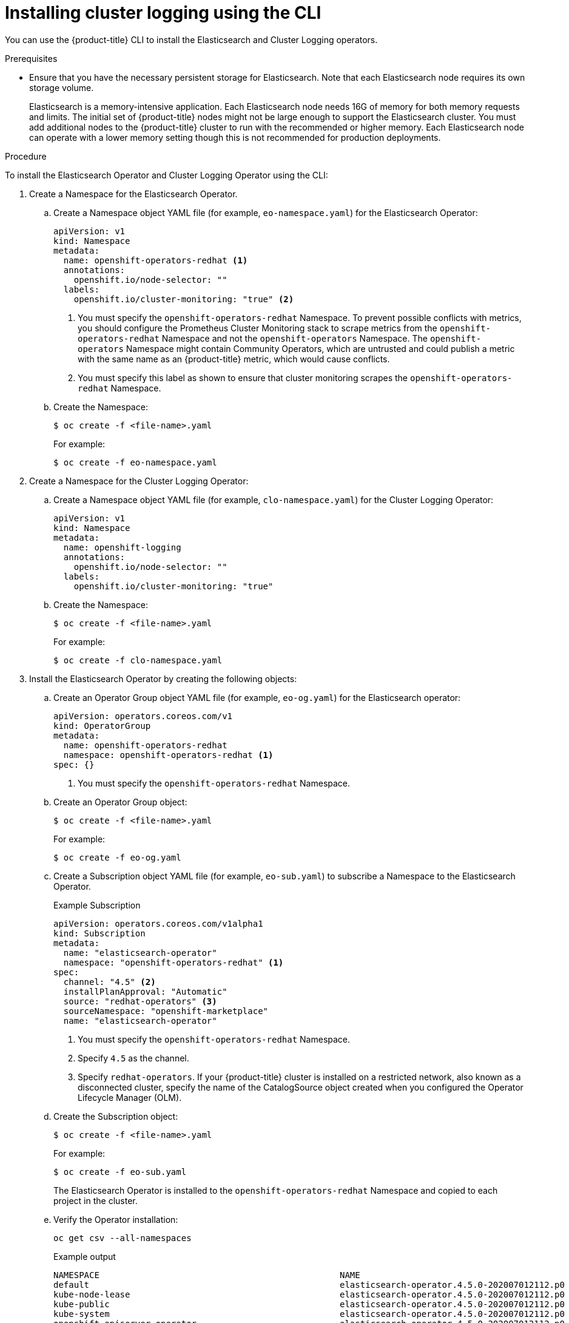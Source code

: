 // Module included in the following assemblies:
//
// * logging/cluster-logging-deploying.adoc

[id="cluster-logging-deploy-cli_{context}"]
= Installing cluster logging using the CLI

You can use the {product-title} CLI to install the Elasticsearch and Cluster Logging operators.

.Prerequisites

* Ensure that you have the necessary persistent storage for Elasticsearch. Note that each Elasticsearch node
requires its own storage volume.
+
Elasticsearch is a memory-intensive application. Each Elasticsearch node needs 16G of memory for both memory requests and limits.
The initial set of {product-title} nodes might not be large enough to support the Elasticsearch cluster. You must add additional nodes to the
{product-title} cluster to run with the recommended or higher memory. Each Elasticsearch node can operate with a lower
memory setting though this is not recommended for production deployments.

.Procedure

To install the Elasticsearch Operator and Cluster Logging Operator using the CLI:

. Create a Namespace for the Elasticsearch Operator.

.. Create a Namespace object YAML file (for example, `eo-namespace.yaml`) for the Elasticsearch Operator:
+
[source,yaml]
----
apiVersion: v1
kind: Namespace
metadata:
  name: openshift-operators-redhat <1>
  annotations:
    openshift.io/node-selector: ""
  labels:
    openshift.io/cluster-monitoring: "true" <2>
----
<1> You must specify the `openshift-operators-redhat` Namespace. To prevent
possible conflicts with metrics, you should configure the Prometheus Cluster
Monitoring stack to scrape metrics from the `openshift-operators-redhat`
Namespace and not the `openshift-operators` Namespace. The `openshift-operators`
Namespace might contain Community Operators, which are untrusted and could publish
a metric with the same name as an {product-title} metric, which would cause
conflicts.
<2> You must specify this label as shown to ensure that cluster monitoring
scrapes the `openshift-operators-redhat` Namespace.

.. Create the Namespace:
+
[source,terminal]
----
$ oc create -f <file-name>.yaml
----
+
For example:
+
[source,terminal]
----
$ oc create -f eo-namespace.yaml
----

. Create a Namespace for the Cluster Logging Operator:

.. Create a Namespace object YAML file (for example, `clo-namespace.yaml`) for the Cluster Logging Operator:
+
[source,yaml]
----
apiVersion: v1
kind: Namespace
metadata:
  name: openshift-logging
  annotations:
    openshift.io/node-selector: ""
  labels:
    openshift.io/cluster-monitoring: "true"
----

.. Create the Namespace:
+
[source,terminal]
----
$ oc create -f <file-name>.yaml
----
+
For example:
+
[source,terminal]
----
$ oc create -f clo-namespace.yaml
----

. Install the Elasticsearch Operator by creating the following objects:

.. Create an Operator Group object YAML file (for example, `eo-og.yaml`) for the Elasticsearch operator:
+
[source,yaml]
----
apiVersion: operators.coreos.com/v1
kind: OperatorGroup
metadata:
  name: openshift-operators-redhat
  namespace: openshift-operators-redhat <1>
spec: {}
----
<1> You must specify the `openshift-operators-redhat` Namespace.

.. Create an Operator Group object:
+
[source,terminal]
----
$ oc create -f <file-name>.yaml
----
+
For example:
+
[source,terminal]
----
$ oc create -f eo-og.yaml
----

.. Create a Subscription object YAML file (for example, `eo-sub.yaml`) to
subscribe a Namespace to the Elasticsearch Operator.
+
.Example Subscription
[source,yaml]
----
apiVersion: operators.coreos.com/v1alpha1
kind: Subscription
metadata:
  name: "elasticsearch-operator"
  namespace: "openshift-operators-redhat" <1>
spec:
  channel: "4.5" <2>
  installPlanApproval: "Automatic"
  source: "redhat-operators" <3>
  sourceNamespace: "openshift-marketplace"
  name: "elasticsearch-operator"
----
<1> You must specify the `openshift-operators-redhat` Namespace.
<2> Specify `4.5` as the channel.
<3> Specify `redhat-operators`. If your {product-title} cluster is installed on a restricted network, also known as a disconnected cluster,
specify the name of the CatalogSource object created when you configured the Operator Lifecycle Manager (OLM).

.. Create the Subscription object:
+
[source,terminal]
----
$ oc create -f <file-name>.yaml
----
+
For example:
+
[source,terminal]
----
$ oc create -f eo-sub.yaml
----
+
The Elasticsearch Operator is installed to the `openshift-operators-redhat` Namespace and copied to each project in the cluster.

.. Verify the Operator installation:
+
[source,terminal]
----
oc get csv --all-namespaces
----
+
.Example output
[source,terminal]
----
NAMESPACE                                               NAME                                            DISPLAY                  VERSION               REPLACES   PHASE
default                                                 elasticsearch-operator.4.5.0-202007012112.p0    Elasticsearch Operator   4.5.0-202007012112.p0               Succeeded
kube-node-lease                                         elasticsearch-operator.4.5.0-202007012112.p0    Elasticsearch Operator   4.5.0-202007012112.p0               Succeeded
kube-public                                             elasticsearch-operator.4.5.0-202007012112.p0    Elasticsearch Operator   4.5.0-202007012112.p0               Succeeded
kube-system                                             elasticsearch-operator.4.5.0-202007012112.p0    Elasticsearch Operator   4.5.0-202007012112.p0               Succeeded
openshift-apiserver-operator                            elasticsearch-operator.4.5.0-202007012112.p0    Elasticsearch Operator   4.5.0-202007012112.p0               Succeeded
openshift-apiserver                                     elasticsearch-operator.4.5.0-202007012112.p0    Elasticsearch Operator   4.5.0-202007012112.p0               Succeeded
openshift-authentication-operator                       elasticsearch-operator.4.5.0-202007012112.p0    Elasticsearch Operator   4.5.0-202007012112.p0               Succeeded
openshift-authentication                                elasticsearch-operator.4.5.0-202007012112.p0    Elasticsearch Operator   4.5.0-202007012112.p0               Succeeded
...
----
+
There should be an Elasticsearch Operator in each Namespace. The version number might be different than shown.

. Install the Cluster Logging Operator by creating the following objects:

.. Create an Operator Group object YAML file (for example, `clo-og.yaml`) for the Cluster Logging operator:
+
[source,yaml]
----
apiVersion: operators.coreos.com/v1
kind: OperatorGroup
metadata:
  name: cluster-logging
  namespace: openshift-logging <1>
spec:
  targetNamespaces:
  - openshift-logging <1>
----
<1> You must specify the `openshift-logging` Namespace.

.. Create an Operator Group object:
+
[source,terminal]
----
$ oc create -f <file-name>.yaml
----
+
For example:
+
[source,terminal]
----
$ oc create -f clo-og.yaml
----

.. Create a Subscription object YAML file (for example, `clo-sub.yaml`) to
subscribe a Namespace to the Cluster Logging Operator.
+
[source,yaml]
----
apiVersion: operators.coreos.com/v1alpha1
kind: Subscription
metadata:
  name: cluster-logging
  namespace: openshift-logging <1>
spec:
  channel: "4.5" <2>
  name: cluster-logging
  source: redhat-operators <3>
  sourceNamespace: openshift-marketplace
----
<1> You must specify the `openshift-logging` Namespace.
<2> Specify `4.5` as the channel.
<3> Specify `redhat-operators`. If your OpenShift Container Platform cluster is installed on a restricted network, also known as a disconnected cluster, specify the name of the CatalogSource object you created when you configured the Operator Lifecycle Manager (OLM).
+
[source,terminal]
----
$ oc create -f <file-name>.yaml
----
+
For example:
+
[source,terminal]
----
$ oc create -f clo-sub.yaml
----
+
The Cluster Logging Operator is installed to the `openshift-logging` Namespace.

.. Verify the Operator installation.
+
There should be a Cluster Logging Operator in the `openshift-logging` Namespace. The Version number might be different than shown.
+
[source,terminal]
----
oc get csv -n openshift-logging
----
+
.Example output
[source,terminal]
----
NAMESPACE                                               NAME                                         DISPLAY                  VERSION               REPLACES   PHASE
...
openshift-logging                                       clusterlogging.4.5.0-202007012112.p0         Cluster Logging          4.5.0-202007012112.p0              Succeeded
...
----

. Create a Cluster Logging instance:

.. Create an instance object YAML file (for example, `clo-instance.yaml`) for the Cluster Logging Operator:
+
[NOTE]
====
This default Cluster Logging configuration should support a wide array of environments. Review the topics on tuning and
configuring the Cluster Logging components for information on modifications you can make to your Cluster Logging cluster.
====
+
ifdef::openshift-dedicated[]
[source,yaml]
----
apiVersion: "logging.openshift.io/v1"
kind: "ClusterLogging"
metadata:
  name: "instance"
  namespace: "openshift-logging"
spec:
  managementState: "Managed"
  logStore:
    type: "elasticsearch"
    retentionPolicy:
      application:
        maxAge: 1d
      infra:
        maxAge: 7d
      audit:
        maxAge: 7d
    elasticsearch:
      nodeCount: 3
      storage:
        storageClassName: gp2
        size: "200Gi"
      redundancyPolicy: "SingleRedundancy"
      nodeSelector:
        node-role.kubernetes.io/worker: ""
      resources:
        request:
          memory: 8G
  visualization:
    type: "kibana"
    kibana:
      replicas: 1
      nodeSelector:
        node-role.kubernetes.io/worker: ""
  curation:
    type: "curator"
    curator:
      schedule: "30 3 * * *"
      nodeSelector:
        node-role.kubernetes.io/worker: ""
  collection:
    logs:
      type: "fluentd"
      fluentd: {}
      nodeSelector:
        node-role.kubernetes.io/worker: ""
----
endif::[]

ifdef::openshift-enterprise,openshift-webscale,openshift-origin[]
[source,yaml]
----
apiVersion: "logging.openshift.io/v1"
kind: "ClusterLogging"
metadata:
  name: "instance" <1>
  namespace: "openshift-logging"
spec:
  managementState: "Managed"  <2>
  logStore:
    type: "elasticsearch"  <3>
    retentionPolicy: <4>
      application:
        maxAge: 1d
      infra:
        maxAge: 7d
      audit:
        maxAge: 7d
    elasticsearch:
      nodeCount: 3 <5>
      storage:
        storageClassName: "<storage-class-name>" <6>
        size: 200G
      redundancyPolicy: "SingleRedundancy"
  visualization:
    type: "kibana"  <7>
    kibana:
      replicas: 1
  curation:
    type: "curator"
    curator:
      schedule: "30 3 * * *" <8>
  collection:
    logs:
      type: "fluentd"  <9>
      fluentd: {}
----
<1> The name must be `instance`.
<2> The cluster logging management state. In some cases, if you change the cluster logging defaults, you must set this to `Unmanaged`.
However, an unmanaged deployment does not receive updates until cluster logging is placed back into a managed state. Placing a deployment back into a managed state might revert any modifications you made.
<3> Settings for configuring Elasticsearch. Using the Custom Resource (CR), you can configure shard replication policy and persistent storage.
<4> Specify the length of time that Elasticsearch should retain each log source. Enter an integer and a time designation: weeks(w), hours(h/H), minutes(m) and seconds(s). For example, `7d` for seven days. Logs older than the `maxAge` are deleted. You must specify a retention policy for each log source or the Elasticsearch indices will not be created for that source.
<5> Specify the number of Elasticsearch nodes. See the note that follows this list.
<6> Enter the name of an existing StorageClass for Elasticsearch storage. For best performance, specify a StorageClass that allocates block storage.
<7> Settings for configuring Kibana. Using the CR, you can scale Kibana for redundancy and configure the CPU and memory for your Kibana pods. For more information, see *Configuring Kibana*.
<8> Settings for configuring the Curator schedule. Curator is used to remove data that is in the Elasticsearch index format prior to {product-title} 4.5 and will be removed in a later release.
<9> Settings for configuring Fluentd. Using the CR, you can configure Fluentd CPU and memory limits. For more information, see *Configuring Fluentd*.
+
[NOTE]
+
====
The maximum number of Elasticsearch master nodes is three. If you specify a `nodeCount` greater than `3`, {product-title} creates three Elasticsearch nodes that are Master-eligible nodes, with the master, client, and data roles. The additional Elasticsearch nodes are created as Data-only nodes, using client and data roles. Master nodes perform cluster-wide actions such as creating or deleting an index, shard allocation, and tracking nodes. Data nodes hold the shards and perform data-related operations such as CRUD, search, and aggregations. Data-related operations are I/O-, memory-, and CPU-intensive. It is important to monitor these resources and to add more Data nodes if the current nodes are overloaded.

For example, if `nodeCount=4`, the following nodes are created:

[source,terminal]
----
$ oc get deployment
----

.Example output
[source,terminal]
----
cluster-logging-operator       1/1     1            1           18h
elasticsearch-cd-x6kdekli-1    1/1     1            0           6m54s
elasticsearch-cdm-x6kdekli-1   1/1     1            1           18h
elasticsearch-cdm-x6kdekli-2   1/1     1            0           6m49s
elasticsearch-cdm-x6kdekli-3   1/1     1            0           6m44s
----

The number of primary shards for the index templates is equal to the number of Elasticsearch data nodes.
====

.. Create the instance:
+
[source,terminal]
----
$ oc create -f <file-name>.yaml
----
+
For example:
+
[source,terminal]
----
$ oc create -f clo-instance.yaml
----
+
This creates the Cluster Logging components, the Elasticsearch Custom Resource and components, and the Kibana interface.

. Verify the install by listing the Pods in the *openshift-logging* project.
+
You should see several Pods for Cluster Logging, Elasticsearch, Fluentd, and Kibana similar to the following list:
+
[source,terminal]
----
oc get pods -n openshift-logging
----
+
.Example output
[source,terminal]
----
NAME                                            READY   STATUS    RESTARTS   AGE
cluster-logging-operator-66f77ffccb-ppzbg       1/1     Running   0          7m
elasticsearch-cdm-ftuhduuw-1-ffc4b9566-q6bhp    2/2     Running   0          2m40s
elasticsearch-cdm-ftuhduuw-2-7b4994dbfc-rd2gc   2/2     Running   0          2m36s
elasticsearch-cdm-ftuhduuw-3-84b5ff7ff8-gqnm2   2/2     Running   0          2m4s
fluentd-587vb                                   1/1     Running   0          2m26s
fluentd-7mpb9                                   1/1     Running   0          2m30s
fluentd-flm6j                                   1/1     Running   0          2m33s
fluentd-gn4rn                                   1/1     Running   0          2m26s
fluentd-nlgb6                                   1/1     Running   0          2m30s
fluentd-snpkt                                   1/1     Running   0          2m28s
kibana-d6d5668c5-rppqm                          2/2     Running   0          2m39s
----
